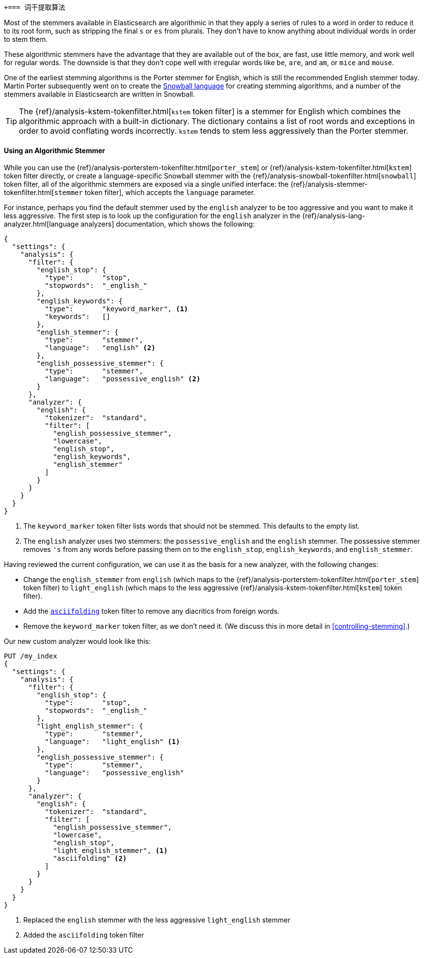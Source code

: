[[algorithmic-stemmers]]
 +=== 词干提取算法

Most of the stemmers available in Elasticsearch are algorithmic((("stemming words", "algorithmic stemmers"))) in that they
apply a series of rules to a word in order to reduce it to its root form, such
as stripping the final `s` or `es` from plurals.   They don't have to know
anything about individual words in order to stem them.

These algorithmic stemmers have the advantage that they are available out of
the box, are fast, use little memory, and work well for regular words.  The
downside is that they don't cope well with irregular words like `be`, `are`,
and `am`, or `mice` and `mouse`.

One of the earliest stemming algorithms((("English", "stemmers for")))((("Porter stemmer for English"))) is the Porter stemmer for English,
which is still the recommended English stemmer today.  Martin Porter
subsequently went on to create the
http://snowball.tartarus.org/[Snowball language] for creating stemming
algorithms, and a number((("Snowball langauge (stemmers)"))) of the stemmers available in Elasticsearch are
written in Snowball.

[TIP]
==================================================

The {ref}/analysis-kstem-tokenfilter.html[`kstem` token filter] is a stemmer
for English which((("kstem token filter"))) combines the algorithmic approach with a built-in
dictionary. The dictionary contains a list of root words and exceptions in
order to avoid conflating words incorrectly. `kstem` tends to stem less
aggressively than the Porter stemmer.

==================================================

==== Using an Algorithmic Stemmer

While you ((("stemming words", "algorithmic stemmers", "using")))can use the
{ref}/analysis-porterstem-tokenfilter.html[`porter_stem`] or
{ref}/analysis-kstem-tokenfilter.html[`kstem`] token filter directly, or
create a language-specific Snowball stemmer with the
{ref}/analysis-snowball-tokenfilter.html[`snowball`] token filter, all of the
algorithmic stemmers are exposed via a single unified interface:
the {ref}/analysis-stemmer-tokenfilter.html[`stemmer` token filter], which
accepts the `language` parameter.

For instance, perhaps you find the default stemmer used by the `english`
analyzer to be too aggressive and ((("english analyzer", "default stemmer, examining")))you want to make it less aggressive.
The first step is to look up the configuration for the `english` analyzer
in the {ref}/analysis-lang-analyzer.html[language analyzers]
documentation, which shows the following:

[source,js]
--------------------------------------------------
{
  "settings": {
    "analysis": {
      "filter": {
        "english_stop": {
          "type":       "stop",
          "stopwords":  "_english_"
        },
        "english_keywords": {
          "type":       "keyword_marker", <1>
          "keywords":   []
        },
        "english_stemmer": {
          "type":       "stemmer",
          "language":   "english" <2>
        },
        "english_possessive_stemmer": {
          "type":       "stemmer",
          "language":   "possessive_english" <2>
        }
      },
      "analyzer": {
        "english": {
          "tokenizer":  "standard",
          "filter": [
            "english_possessive_stemmer",
            "lowercase",
            "english_stop",
            "english_keywords",
            "english_stemmer"
          ]
        }
      }
    }
  }
}
--------------------------------------------------
<1> The `keyword_marker` token filter lists words that should not be
    stemmed.((("keyword_marker token filter")))  This defaults to the empty list.
<2> The `english` analyzer uses two stemmers: the `possessive_english`
    and the `english` stemmer. The ((("english stemmer")))((("possessive_english stemmer")))possessive stemmer removes `'s`
    from any words before passing them on to the `english_stop`,
    `english_keywords`, and `english_stemmer`.

Having reviewed the current configuration, we can use it as the basis for
a new analyzer, with((("english analyzer", "customizing the stemmer"))) the following changes:

*   Change the `english_stemmer` from `english` (which maps to the
    {ref}/analysis-porterstem-tokenfilter.html[`porter_stem`] token filter)
    to `light_english` (which maps to the less aggressive
    {ref}/analysis-kstem-tokenfilter.html[`kstem`] token filter).

*   Add the <<asciifolding-token-filter,`asciifolding`>> token filter to
    remove any diacritics from foreign words.((("asciifolding token filter")))

*   Remove the `keyword_marker` token filter, as we don't need it.
    (We discuss this in more detail in <<controlling-stemming>>.)

Our new custom analyzer would look like this:

[source,js]
--------------------------------------------------
PUT /my_index
{
  "settings": {
    "analysis": {
      "filter": {
        "english_stop": {
          "type":       "stop",
          "stopwords":  "_english_"
        },
        "light_english_stemmer": {
          "type":       "stemmer",
          "language":   "light_english" <1>
        },
        "english_possessive_stemmer": {
          "type":       "stemmer",
          "language":   "possessive_english"
        }
      },
      "analyzer": {
        "english": {
          "tokenizer":  "standard",
          "filter": [
            "english_possessive_stemmer",
            "lowercase",
            "english_stop",
            "light_english_stemmer", <1>
            "asciifolding" <2>
          ]
        }
      }
    }
  }
}
--------------------------------------------------
<1> Replaced the `english` stemmer with the less aggressive
    `light_english` stemmer
<2> Added the `asciifolding` token filter
